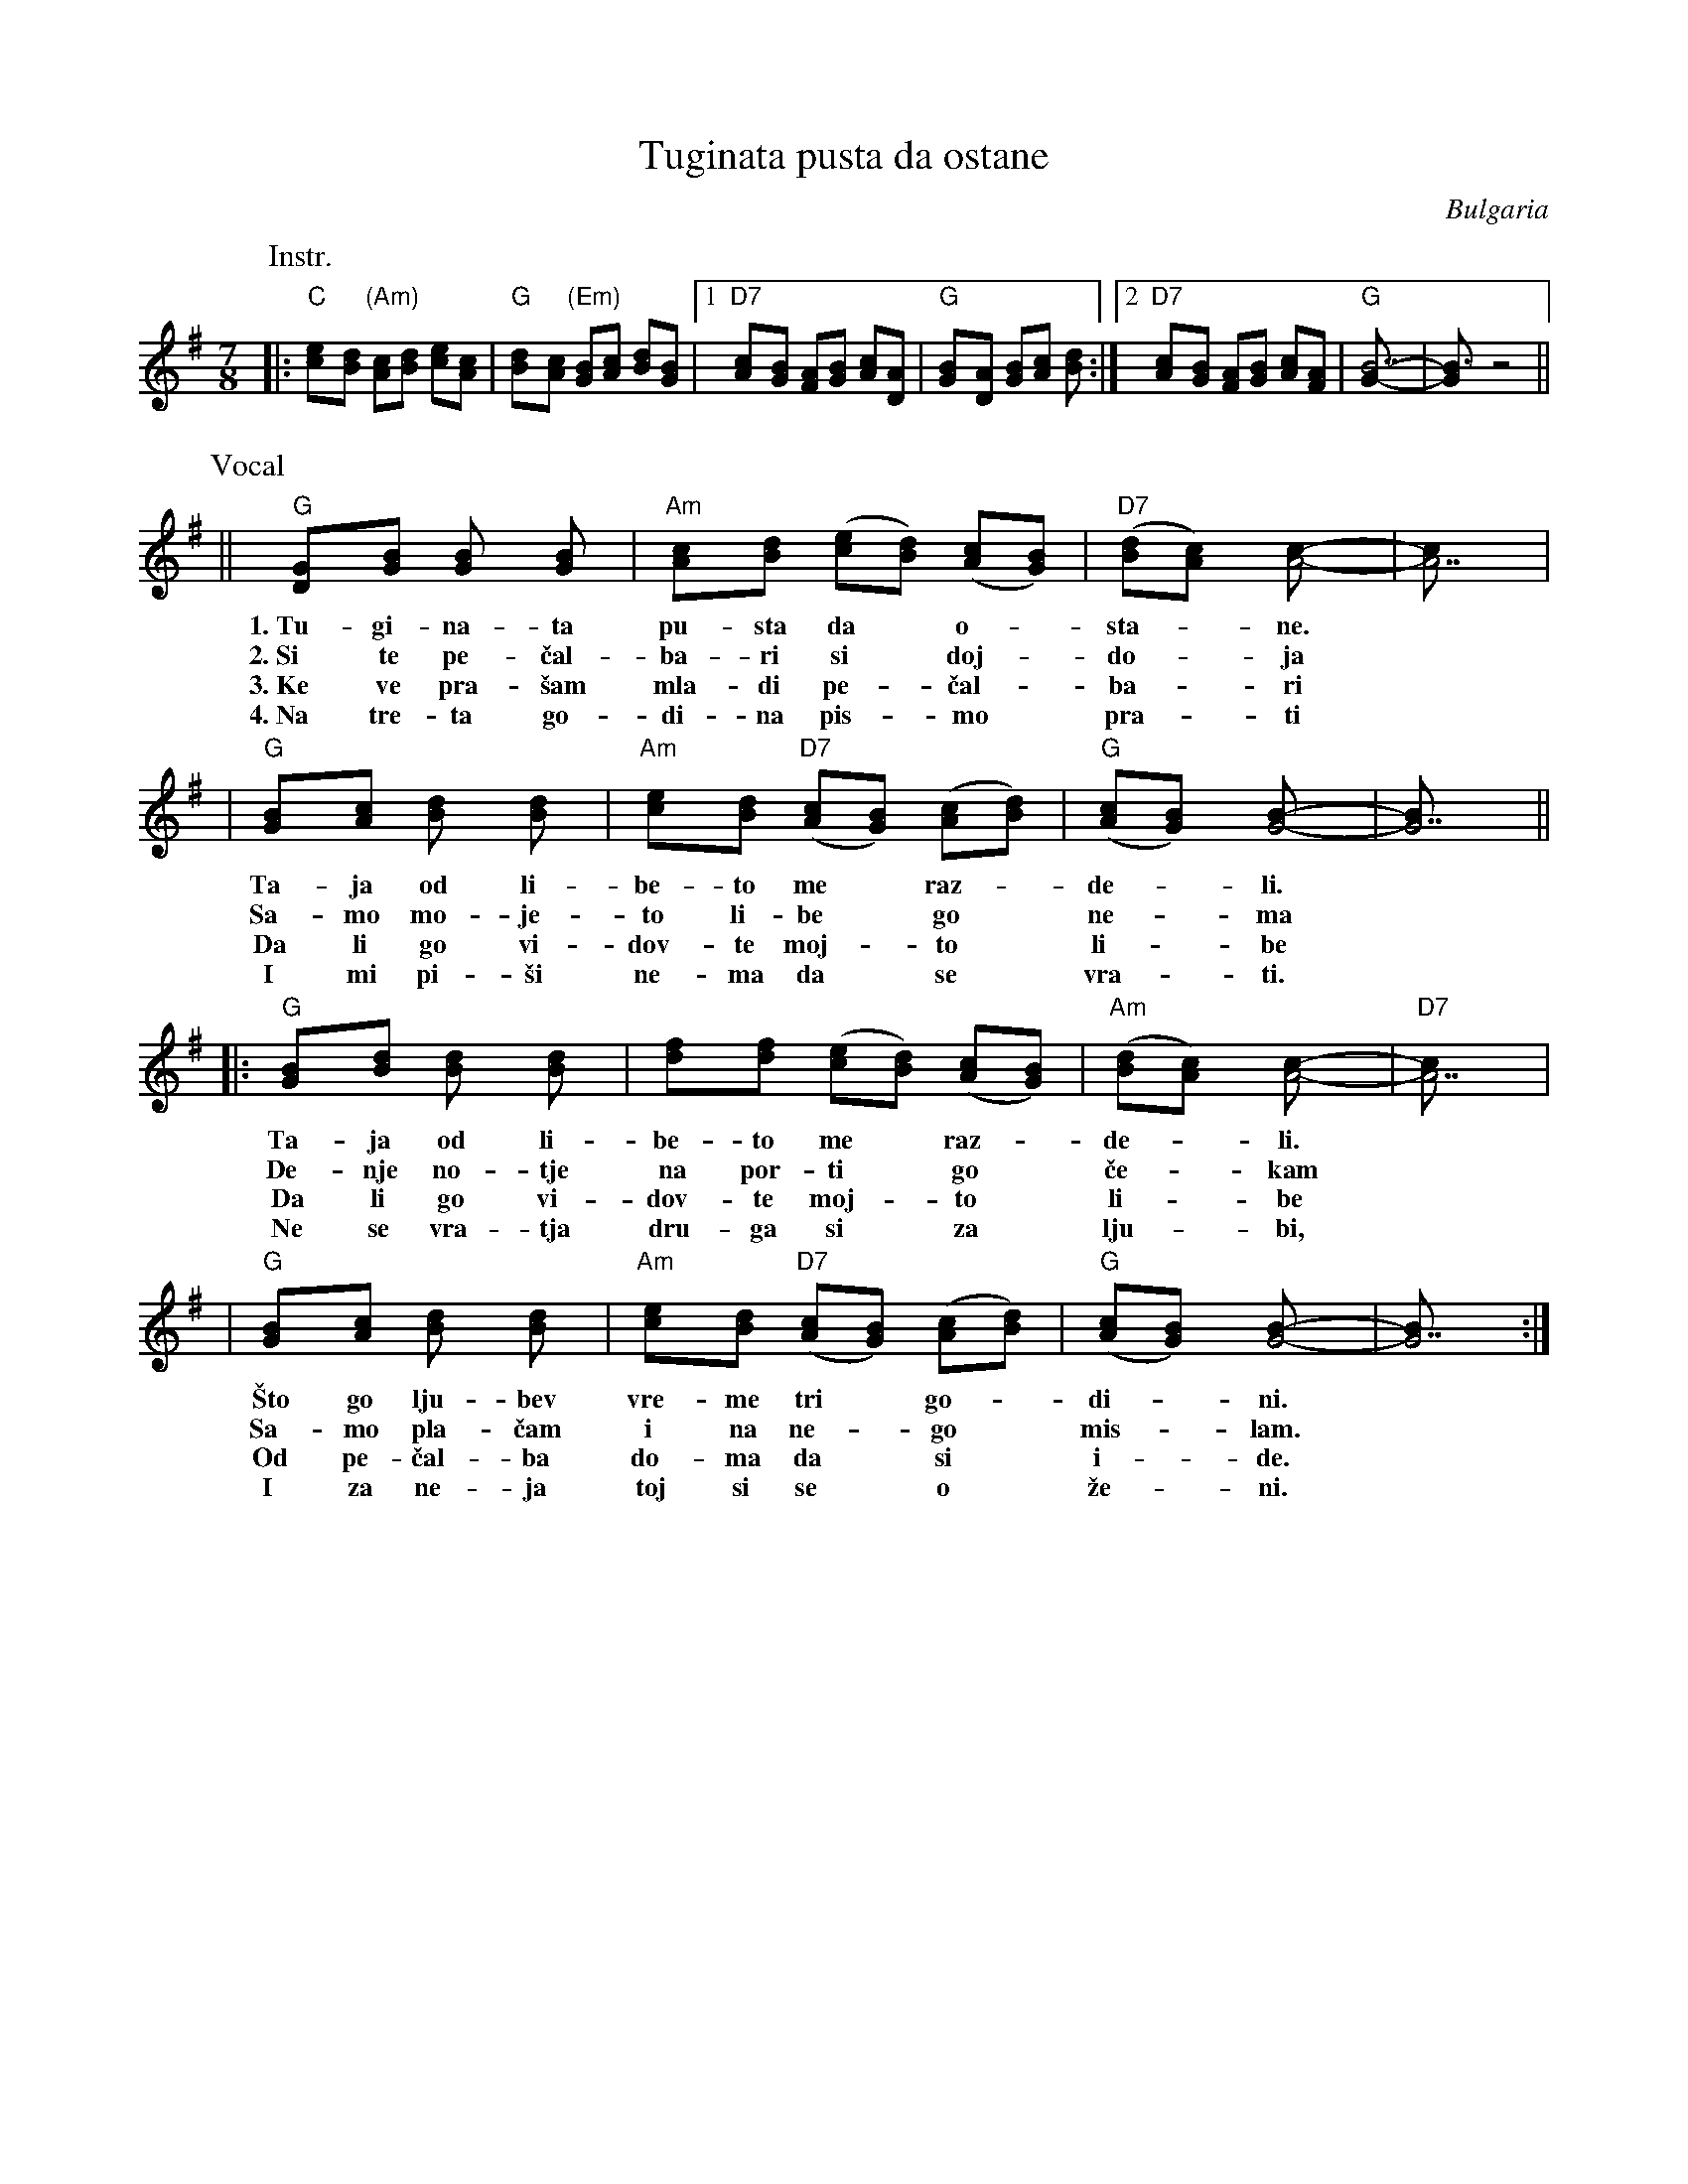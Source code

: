 X: 1
T: Tuginata pusta da ostane
R: lesnoto
O: Bulgaria
Z: John Chambers <jc:trillian.mit.edu>
M: 7/8
L: 1/8
K: G
P: Instr.
|: "C"[e2c][dB] "(Am)"[cA][dB] [ec][cA] | "G"[d2B][cA] "(Em)"[BG][cA] [dB][BG] |1 \
 "D7"[c2A][BG] [AF][BG] [cA][AD] | "G"[B2G][AD] [BG][cA] [d2B] :|2 \
 "D7"[c2A][BG] [AF][BG] [cA][AF] | "G"[B7G]- | [B3G] z4 ||
P: Vocal
|| "G"[D2G][GB] [G2B] [G2B] | "Am"[A2c][Bd] ([ce][Bd]) ([Ac][GB]) | "D7"([Bd][A2c]) [A4c]- | [A7c] |
w: 1.~Tu-gi-na-ta pu-sta da* o-*sta-*ne.
w: 2.~Si te pe-\vcal-ba-ri si* doj-*do-*ja
w: 3.~Ke ve pra-\vsam mla-di pe-*\vcal-*ba-*ri
w: 4.~Na tre-ta go-di-na pis-*mo* pra-*ti
|  "G"[G2B][Ac] [B2d] [B2d] | "Am"[c2e][Bd] "D7"([Ac][GB]) ([Ac][Bd]) | "G"([Ac][G2B]) [G4B]- | [G7B] ||
w: Ta-ja od li-be-to me* raz-*de-*li.
w: Sa-mo mo-je-to li-be* go* ne-*ma
w: Da li go vi-dov-te moj-*to* li-*be
w: I mi pi-\vsi ne-ma da* se* vra-*ti.
|: "G"[G2B][Bd] [B2d] [B2d] | [d2f][df] ([ce][Bd]) ([Ac][GB]) | "Am"([Bd][A2c]) [A4c]- | "D7"[A7c] |
w: Ta-ja od li-be-to me* raz-*de-*li.
w: De-nje no-tje na por-ti* go* \vce-*kam
w: Da li go vi-dov-te moj-*to* li-*be
w: Ne se vra-tja dru-ga si* za* lju-*bi,
|  "G"[G2B][Ac] [B2d] [B2d] | "Am"[c2e][Bd] "D7"([Ac][GB]) ([Ac][Bd]) | "G"([Ac][G2B]) [G4B]- | [G7B] :|
w: \vSto go lju-bev vre-me tri* go-*di-*ni.
w: Sa-mo pla-\vcam i na ne-*go* mis-*lam.
w: Od pe-\vcal-ba do-ma da* si* i-*de.
w: I za ne-ja toj si se* o* \vze-*ni.
